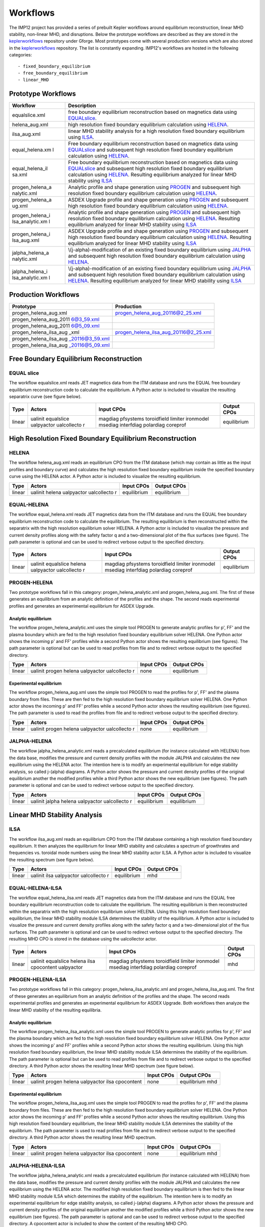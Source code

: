 .. _imp12_workflows:

Workflows
=========

The IMP12 project has provided a series of prebuilt Kepler workflows
around equilibrium reconstruction, linear MHD stability, non-linear MHD,
and disruptions. Below the prototype workflows are described as they are
stored in the `keplerworkflows <#isip_keplerworkflows>`__ repository
under Gforge. Most prototypes come with several production versions
which are also stored in the `keplerworkflows <#isip_keplerworkflows>`__
repository. The list is constantly expanding. IMP12's workflows are
hosted in the following categories:

::

   - fixed_boundary_equilibrium
   - free_boundary_equilibrium
   - linear_MHD

Prototype Workflows
-------------------

+-----------------+-----------------------------------------------------+
| Workflow        | Description                                         |
+=================+=====================================================+
| equalslice.xml  | free boundary equilibrium reconstruction based on   |
|                 | magnetics data using                                |
|                 | `EQUALslice <#imp12_equalslice_actor>`__.           |
+-----------------+-----------------------------------------------------+
| helena_aug.xml  | high resolution fixed boundary equilibrium          |
|                 | calculation using `HELENA <#imp12_helena_actor>`__. |
+-----------------+-----------------------------------------------------+
| ilsa_aug.xml    | linear MHD stability analysis for a high resolution |
|                 | fixed boundary equilibrium using                    |
|                 | `ILSA <#imp12_helena_actor>`__.                     |
+-----------------+-----------------------------------------------------+
| equal_helena.xm | Free boundary equilibrium reconstruction based on   |
| l               | magnetics data using                                |
|                 | `EQUALslice <#imp12_equalslice_actor>`__ and        |
|                 | subsequent high resolution fixed boundary           |
|                 | equilibrium calculation using                       |
|                 | `HELENA <#imp12_helena_actor>`__.                   |
+-----------------+-----------------------------------------------------+
| equal_helena_il | Free boundary equilibrium reconstruction based on   |
| sa.xml          | magnetics data using                                |
|                 | `EQUALslice <#imp12_equalslice_actor>`__ and        |
|                 | subsequent high resolution fixed boundary           |
|                 | equilibrium calculation using                       |
|                 | `HELENA <#imp12_helena_actor>`__. Resulting         |
|                 | equilibrium analyzed for linear MHD stability using |
|                 | `ILSA <#imp12_ilsa_actor>`__                        |
+-----------------+-----------------------------------------------------+
| progen_helena_a | Analytic profile and shape generation using         |
| nalytic.xml     | `PROGEN <#imp12_progen_actor>`__ and subsequent     |
|                 | high resolution fixed boundary equilibrium          |
|                 | calculation using `HELENA <#imp12_helena_actor>`__. |
+-----------------+-----------------------------------------------------+
| progen_helena_a | ASDEX Upgrade profile and shape generation using    |
| ug.xml          | `PROGEN <#imp12_progen_actor>`__ and subsequent     |
|                 | high resolution fixed boundary equilibrium          |
|                 | calculation using `HELENA <#imp12_helena_actor>`__. |
+-----------------+-----------------------------------------------------+
| progen_helena_i | Analytic profile and shape generation using         |
| lsa_analytic.xm | `PROGEN <#imp12_progen_actor>`__ and subsequent     |
| l               | high resolution fixed boundary equilibrium          |
|                 | calculation using `HELENA <#imp12_helena_actor>`__. |
|                 | Resulting equilibrium analyzed for linear MHD       |
|                 | stability using `ILSA <#imp12_ilsa_actor>`__        |
+-----------------+-----------------------------------------------------+
| progen_helena_i | ASDEX Upgrade profile and shape generation using    |
| lsa_aug.xml     | `PROGEN <#imp12_progen_actor>`__ and subsequent     |
|                 | high resolution fixed boundary equilibrium          |
|                 | calculation using `HELENA <#imp12_helena_actor>`__. |
|                 | Resulting equilibrium analyzed for linear MHD       |
|                 | stability using `ILSA <#imp12_ilsa_actor>`__        |
+-----------------+-----------------------------------------------------+
| jalpha_helena_a | \\(j-\alpha\)-modification of an existing fixed     |
| nalytic.xml     | boundary equilibrium using                          |
|                 | `JALPHA <#imp12_jalpha_actor>`__ and subsequent     |
|                 | high resolution fixed boundary equilibrium          |
|                 | calculation using `HELENA <#imp12_helena_actor>`__. |
+-----------------+-----------------------------------------------------+
| jalpha_helena_i | \\(j-\alpha\)-modification of an existing fixed     |
| lsa_analytic.xm | boundary equilibrium using                          |
| l               | `JALPHA <#imp12_jalpha_actor>`__ and subsequent     |
|                 | high resolution fixed boundary equilibrium          |
|                 | calculation using `HELENA <#imp12_helena_actor>`__. |
|                 | Resulting equilibrium analyzed for linear MHD       |
|                 | stability using `ILSA <#imp12_ilsa_actor>`__        |
+-----------------+-----------------------------------------------------+

Production Workflows
--------------------

+------------------------+---------------------------------------------+
| Prototype              | Production                                  |
+========================+=============================================+
| progen_helena_aug.xml  | progen_helena_aug_20116@2_25.xml            |
+------------------------+---------------------------------------------+
| progen_helena_aug_2011 |                                             |
| 6@3_59.xml             |                                             |
+------------------------+---------------------------------------------+
| progen_helena_aug_2011 |                                             |
| 6@5_09.xml             |                                             |
+------------------------+---------------------------------------------+
| progen_helena_ilsa_aug | progen_helena_ilsa_aug_20116@2_25.xml       |
| _xml                   |                                             |
+------------------------+---------------------------------------------+
| progen_helena_ilsa_aug |                                             |
| _20116@3_59.xml        |                                             |
+------------------------+---------------------------------------------+
| progen_helena_ilsa_aug |                                             |
| _20116@5_09.xml        |                                             |
+------------------------+---------------------------------------------+

.. _imp12_free_boundary_equilibrium_workflows:

Free Boundary Equilibrium Reconstruction
----------------------------------------

EQUAL slice
~~~~~~~~~~~

The workflow equalslice.xml reads JET magnetics data from the ITM
database and runs the EQUAL free boundary equilibrium reconstruction
code to calculate the equilibrium. A Python actor is included to
visualize the resulting separatrix curve (see figure below).

+-------------+-------------+--------------------+--------------------+
| Type        | Actors      | Input CPOs         | Output CPOs        |
+=============+=============+====================+====================+
| linear      | ualinit     | magdiag pfsystems  | equilibrium        |
|             | equalslice  | toroidfield        |                    |
|             | ualpyactor  | limiter ironmodel  |                    |
|             | ualcollecto | msediag interfdiag |                    |
|             | r           | polardiag coreprof |                    |
+-------------+-------------+--------------------+--------------------+

.. _imp12_fixed_boundary_equilibrium_workflows:

High Resolution Fixed Boundary Equilibrium Reconstruction
---------------------------------------------------------

HELENA
~~~~~~

The workflow helena_aug.xml reads an equilibrium CPO from the ITM
database (which may contain as little as the input profiles and boundary
curve) and calculates the high resolution fixed boundary equilibrium
inside the specified boundary curve using the HELENA actor. A Python
actor is included to visualize the resulting equilibrium.

+-------------+-------------+--------------------+--------------------+
| Type        | Actors      | Input CPOs         | Output CPOs        |
+=============+=============+====================+====================+
| linear      | ualinit     | equilibrium        | equilibrium        |
|             | helena      |                    |                    |
|             | ualpyactor  |                    |                    |
|             | ualcollecto |                    |                    |
|             | r           |                    |                    |
+-------------+-------------+--------------------+--------------------+

EQUAL-HELENA
~~~~~~~~~~~~

The workflow equal_helena.xml reads JET magnetics data from the ITM
database and runs the EQUAL free boundary equilibrium reconstruction
code to calculate the equilibrium. The resulting equilibrium is then
reconstructed within the separatrix with the high resolution equilibrium
solver HELENA. A Python actor is included to visualize the pressure and
current density profiles along with the safety factor q and a
two-dimensional plot of the flux surfaces (see figure). The path
parameter is optional and can be used to redirect verbose output to the
specified directory.

+-------------+-------------+--------------------+--------------------+
| Type        | Actors      | Input CPOs         | Output CPOs        |
+=============+=============+====================+====================+
| linear      | ualinit     | magdiag pfsystems  | equilibrium        |
|             | equalslice  | toroidfield        |                    |
|             | helena      | limiter ironmodel  |                    |
|             | ualpyactor  | msediag interfdiag |                    |
|             | ualcollecto | polardiag coreprof |                    |
|             | r           |                    |                    |
+-------------+-------------+--------------------+--------------------+

PROGEN-HELENA
~~~~~~~~~~~~~

Two prototype workflows fall in this category:
progen_helena_analytic.xml and progen_helena_aug.xml. The first of these
generates an equilibrium from an analytic definition of the profiles and
the shape. The second reads experimental profiles and generates an
experimental equilibrium for ASDEX Upgrade.

Analytic equilibrium
^^^^^^^^^^^^^^^^^^^^

The workflow progen_helena_analytic.xml uses the simple tool PROGEN to
generate analytic profiles for p', FF' and the plasma boundary which are
fed to the high resolution fixed boundary equilibrium solver HELENA. One
Python actor shows the incoming p' and FF' profiles while a second
Python actor shows the resulting equilibrium (see figures). The path
parameter is optional but can be used to read profiles from file and to
redirect verbose output to the specified directory.

+-------------+-------------+--------------------+--------------------+
| Type        | Actors      | Input CPOs         | Output CPOs        |
+=============+=============+====================+====================+
| linear      | ualinit     | none               | equilibrium        |
|             | progen      |                    |                    |
|             | helena      |                    |                    |
|             | ualpyactor  |                    |                    |
|             | ualcollecto |                    |                    |
|             | r           |                    |                    |
+-------------+-------------+--------------------+--------------------+

Experimental equilibrium
^^^^^^^^^^^^^^^^^^^^^^^^

The workflow progen_helena_aug.xml uses the simple tool PROGEN to read
the profiles for p', FF' and the plasma boundary from files. These are
then fed to the high resolution fixed boundary equilibrium solver
HELENA. One Python actor shows the incoming p' and FF' profiles while a
second Python actor shows the resulting equilibrium (see figures). The
path parameter is used to read the profiles from file and to redirect
verbose output to the specified directory.

+-------------+-------------+--------------------+--------------------+
| Type        | Actors      | Input CPOs         | Output CPOs        |
+=============+=============+====================+====================+
| linear      | ualinit     | none               | equilibrium        |
|             | progen      |                    |                    |
|             | helena      |                    |                    |
|             | ualpyactor  |                    |                    |
|             | ualcollecto |                    |                    |
|             | r           |                    |                    |
+-------------+-------------+--------------------+--------------------+

JALPHA-HELENA
~~~~~~~~~~~~~

The workflow jalpha_helena_analytic.xml reads a precalculated
equilibrium (for instance calculated with HELENA) from the data base,
modifies the pressure and current density profiles with the module
JALPHA and calculates the new equilibrium using the HELENA actor. The
intention here is to modify an experimental equilibrium for edge
stability analysis, so called j-\(\alpha\) diagrams. A Python actor
shows the pressure and current density profiles of the original
equilibrium another the modified profiles while a third Python actor
shows the new equilibrium (see figures). The path parameter is optional
and can be used to redirect verbose output to the specified directory.

+-------------+-------------+--------------------+--------------------+
| Type        | Actors      | Input CPOs         | Output CPOs        |
+=============+=============+====================+====================+
| linear      | ualinit     | equilibrium        | equilibrium        |
|             | jalpha      |                    |                    |
|             | helena      |                    |                    |
|             | ualpyactor  |                    |                    |
|             | ualcollecto |                    |                    |
|             | r           |                    |                    |
+-------------+-------------+--------------------+--------------------+

.. _imp12_linear_MHD_workflows:

Linear MHD Stability Analysis
-----------------------------

ILSA
~~~~

The workflow ilsa_aug.xml reads an equilibrium CPO from the ITM database
containing a high resolution fixed boundary equilibrium. It then
analyzes the equilibrium for linear MHD stability and calculates a
spectrum of growthrates and frequencies vs. toroidal mode numbers using
the linear MHD stability actor ILSA. A Python actor is included to
visualize the resulting spectrum (see figure below).

+-------------+-------------+--------------------+--------------------+
| Type        | Actors      | Input CPOs         | Output CPOs        |
+=============+=============+====================+====================+
| linear      | ualinit     | equilibrium        | mhd                |
|             | ilsa        |                    |                    |
|             | ualpyactor  |                    |                    |
|             | ualcollecto |                    |                    |
|             | r           |                    |                    |
+-------------+-------------+--------------------+--------------------+

EQUAL-HELENA-ILSA
~~~~~~~~~~~~~~~~~

The workflow equal_helena_ilsa.xml reads JET magnetics data from the ITM
database and runs the EQUAL free boundary equilibrium reconstruction
code to calculate the equilibrium. The resulting equilibrium is then
reconstructed within the separatrix with the high resolution equilibrium
solver HELENA. Using this high resolution fixed boundary equilibrium,
the linear MHD stability module ILSA determines the stability of the
equilibrium. A Python actor is included to visualize the pressure and
current density profiles along with the safety factor q and a
two-dimensional plot of the flux surfaces. The path parameter is
optional and can be used to redirect verbose output to the specified
directory. The resulting MHD CPO is stored in the database using the
ualcollector actor.

+-------------+-------------+--------------------+--------------------+
| Type        | Actors      | Input CPOs         | Output CPOs        |
+=============+=============+====================+====================+
| linear      | ualinit     | magdiag pfsystems  | mhd                |
|             | equalslice  | toroidfield        |                    |
|             | helena ilsa | limiter ironmodel  |                    |
|             | cpocontent  | msediag interfdiag |                    |
|             | ualpyactor  | polardiag coreprof |                    |
+-------------+-------------+--------------------+--------------------+

.. _imp12_workflow_progen_helena_ilsa:

PROGEN-HELENA-ILSA
~~~~~~~~~~~~~~~~~~

Two prototype workflows fall in this category:
progen_helena_ilsa_analytic.xml and progen_helena_ilsa_aug.xml. The
first of these generates an equilibrium from an analytic definition of
the profiles and the shape. The second reads experimental profiles and
generates an experimental equilibrium for ASDEX Upgrade. Both workflows
then analyze the linear MHD stability of the resulting equilibria.

Analytic equilibrium
^^^^^^^^^^^^^^^^^^^^

The workflow progen_helena_ilsa_analytic.xml uses the simple tool PROGEN
to generate analytic profiles for p', FF' and the plasma boundary which
are fed to the high resolution fixed boundary equilibrium solver HELENA.
One Python actor shows the incoming p' and FF' profiles while a second
Python actor shows the resulting equilibrium. Using this high resolution
fixed boundary equilibrium, the linear MHD stability module ILSA
determines the stability of the equilibrium. The path parameter is
optional but can be used to read profiles from file and to redirect
verbose output to the specified directory. A third Python actor shows
the resulting linear MHD spectrum (see figure below).

+-------------+-------------+--------------------+--------------------+
| Type        | Actors      | Input CPOs         | Output CPOs        |
+=============+=============+====================+====================+
| linear      | ualinit     | none               | equilibrium mhd    |
|             | progen      |                    |                    |
|             | helena      |                    |                    |
|             | ualpyactor  |                    |                    |
|             | ilsa        |                    |                    |
|             | cpocontent  |                    |                    |
+-------------+-------------+--------------------+--------------------+

Experimental equilibrium
^^^^^^^^^^^^^^^^^^^^^^^^

The workflow progen_helena_ilsa_aug.xml uses the simple tool PROGEN to
read the profiles for p', FF' and the plasma boundary from files. These
are then fed to the high resolution fixed boundary equilibrium solver
HELENA. One Python actor shows the incoming p' and FF' profiles while a
second Python actor shows the resulting equilibrium. Using this high
resolution fixed boundary equilibrium, the linear MHD stability module
ILSA determines the stability of the equilibrium. The path parameter is
used to read profiles from file and to redirect verbose output to the
specified directory. A third Python actor shows the resulting linear MHD
spectrum.

+-------------+-------------+--------------------+--------------------+
| Type        | Actors      | Input CPOs         | Output CPOs        |
+=============+=============+====================+====================+
| linear      | ualinit     | none               | equilibrium mhd    |
|             | progen      |                    |                    |
|             | helena      |                    |                    |
|             | ualpyactor  |                    |                    |
|             | ilsa        |                    |                    |
|             | cpocontent  |                    |                    |
+-------------+-------------+--------------------+--------------------+

JALPHA-HELENA-ILSA
~~~~~~~~~~~~~~~~~~

The workflow jalpha_helena_analytic.xml reads a precalculated
equilibrium (for instance calculated with HELENA) from the data base,
modifies the pressure and current density profiles with the module
JALPHA and calculates the new equilibrium using the HELENA actor. The
modified high resolution fixed boundary equilibrium is then fed to the
linear MHD stability module ILSA which determines the stability of the
equilibrium. The intention here is to modify an experimental equilibrium
for edge stability analysis, so called j-\(\alpha\) diagrams. A Python
actor shows the pressure and current density profiles of the original
equilibrium another the modified profiles while a third Python actor
shows the new equilibrium (see figures). The path parameter is optional
and can be used to redirect verbose output to the specified directory. A
cpocontent actor is included to show the content of the resulting MHD
CPO.

+-------------+-------------+--------------------+--------------------+
| Type        | Actors      | Input CPOs         | Output CPOs        |
+=============+=============+====================+====================+
| linear      | ualinit     | equilibrium        | equilibrium mhd    |
|             | jalpha      |                    |                    |
|             | helena ilsa |                    |                    |
|             | ualpyactor  |                    |                    |
|             | ualcollecto |                    |                    |
|             | r           |                    |                    |
+-------------+-------------+--------------------+--------------------+


